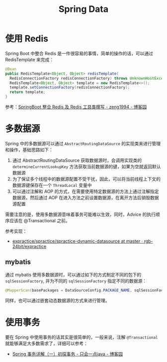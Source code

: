 #+TITLE:      Spring Data

* 目录                                                    :TOC_4_gh:noexport:
- [[#使用-redis][使用 Redis]]
- [[#多数据源][多数据源]]
  - [[#mybatis][mybatis]]
- [[#使用事务][使用事务]]

* 使用 Redis
  Spring Boot 中整合 Redis 是一件很容易的事情，简单的操作的话，可以通过 RedisTemplate 来完成：
  #+begin_src java
    @Bean
    public RedisTemplate<Object, Object> redisTemplate(
      RedisConnectionFactory redisConnectionFactory) throws UnknownHostException {
      RedisTemplate<Object, Object> template = new RedisTemplate<>();
      template.setConnectionFactory(redisConnectionFactory);
      return template;
    }
  #+end_src
  
  参考：[[https://www.cnblogs.com/zeng1994/p/03303c805731afc9aa9c60dbbd32a323.html][SpringBoot 整合 Redis 及 Redis 工具类撰写 - zeng1994 - 博客园]]

* 多数据源
  Spring 中的多数据源可以通过 ~AbstractRoutingDataSource~ 的实现类来进行管理和操作，基础思路如下：
  1. 通过 AbstractRoutingDataSource 获取数据源时，会调用实现类的 ~determineCurrentLookupKey~ 方法获取当前数据源的键，如果为空就返回默认数据源
  2. 为了保证多个线程中的数据源配置不受干扰，因此，可以将当前线程上下文的数据源键保存在一个 ~ThreadLocal~ 变量中
  3. 可以通过注解和 AOP 的方式，在需要使用特定数据源的方法上通过注解指定数据源，然后通过 AOP 在进入方法之前设置数据源，在离开方法后销毁数据源配置
     
  需要注意的是，使用多数据源意味着事务可能难以生效，同时，Advice 的执行顺序应该在 @Transactional 之前。

  参考实现：
  + [[https://github.com/rgb-24bit/expractice/tree/master/spractice/spractice-dynamic-datasource][expractice/spractice/spractice-dynamic-datasource at master · rgb-24bit/expractice]]

** mybatis
   通过 mybatis 使用多数据源时，可以通过如下的方式制定不同的包下的 ~sqlSessionFactory~, 并为不同的 ~sqlSessionFactory~ 指定不同的数据源：
   #+begin_src java
     @MapperScan(basePackages = DataSourceConfig.PACKAGE_NAME, sqlSessionFactoryRef = "sqlSessionFactory")
   #+end_src

   同样，也可以通过嵌套动态数据源的方式来进行管理。

* 使用事务
  要在 Spring 中使用事务的话其实是很简单的，一般来说，注解 ~@Transactional~ 就能够满足大多数需求了，详细可以参考：
  + [[https://www.cnblogs.com/dennyzhangdd/p/9549535.html][Spring 事务详解（一）初探事务 - 只会一点java - 博客园]]

